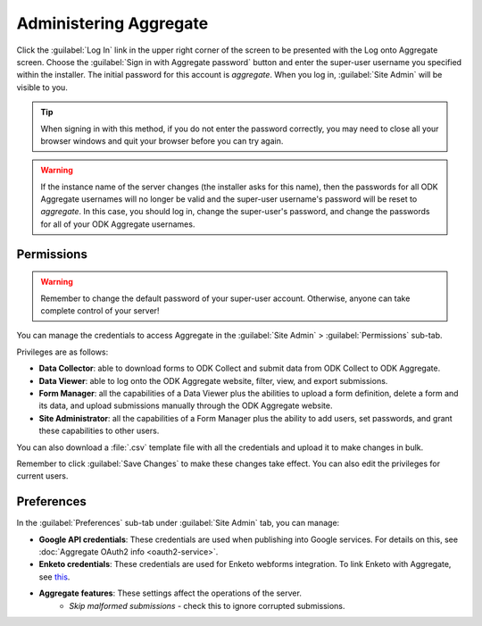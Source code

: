Administering Aggregate
===========================

Click the :guilabel:`Log In` link in the upper right corner of the screen to be presented with the Log onto Aggregate screen. Choose the :guilabel:`Sign in with Aggregate password` button and enter the super-user username you specified within the installer. The initial password for this account is `aggregate`. When you log in, :guilabel:`Site Admin` will be visible to you.

.. tip::

  When signing in with this method, if you do not enter the password correctly, you may need to close all your browser windows and quit your browser before you can try again.

.. warning::

  If the instance name of the server changes (the installer asks for this name), then the passwords for all ODK Aggregate usernames will no longer be valid and the super-user username's password will be reset to *aggregate*. In this case, you should log in, change the super-user's password, and change the passwords for all of your ODK Aggregate usernames.

.. _aggregate-permissions:

Permissions
~~~~~~~~~~~~~

.. warning::
   Remember to change the default password of your super-user account. Otherwise, anyone can take complete control of your server!

You can manage the credentials to access Aggregate in the :guilabel:`Site Admin` > :guilabel:`Permissions` sub-tab.

Privileges are as follows:

- **Data Collector**: able to download forms to ODK Collect and submit data from ODK Collect to ODK Aggregate.
- **Data Viewer**: able to log onto the ODK Aggregate website, filter, view, and export submissions.
- **Form Manager**: all the capabilities of a Data Viewer plus the abilities to upload a form definition, delete a form and its data, and upload submissions manually through the ODK Aggregate website.
- **Site Administrator**: all the capabilities of a Form Manager plus the ability to add users, set passwords, and grant these capabilities to other users.

You can also download a :file:`.csv` template file with all the credentials and upload it to make changes in bulk.

Remember to click :guilabel:`Save Changes` to make these changes take effect. You can also edit the privileges for current users.

.. _preference-tab:

Preferences
~~~~~~~~~~~~

In the :guilabel:`Preferences` sub-tab under :guilabel:`Site Admin` tab, you can manage:

- **Google API credentials**: These credentials are used when publishing into Google services. For details on this, see :doc:`Aggregate OAuth2 info <oauth2-service>`.
- **Enketo credentials**: These credentials are used for Enketo webforms integration. To link Enketo with Aggregate, see `this <https://accounts.enketo.org/support/aggregate/>`_.
- **Aggregate features**: These settings affect the operations of the server.
   - *Skip malformed submissions* - check this to ignore corrupted submissions.
